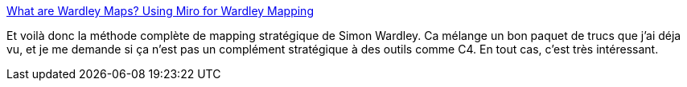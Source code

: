:jbake-type: post
:jbake-status: published
:jbake-title: What are Wardley Maps? Using Miro for Wardley Mapping
:jbake-tags: organisation,stratégie,amélioration,agile,_mois_mars,_année_2020
:jbake-date: 2020-03-02
:jbake-depth: ../
:jbake-uri: shaarli/1583164214000.adoc
:jbake-source: https://nicolas-delsaux.hd.free.fr/Shaarli?searchterm=https%3A%2F%2Fmiro.com%2Fblog%2Fwardley-maps-whiteboard-canvas%2F&searchtags=organisation+strat%C3%A9gie+am%C3%A9lioration+agile+_mois_mars+_ann%C3%A9e_2020
:jbake-style: shaarli

https://miro.com/blog/wardley-maps-whiteboard-canvas/[What are Wardley Maps? Using Miro for Wardley Mapping]

Et voilà donc la méthode complète de mapping stratégique de Simon Wardley. Ca mélange un bon paquet de trucs que j'ai déja vu, et je me demande si ça n'est pas un complément stratégique à des outils comme C4. En tout cas, c'est très intéressant.
